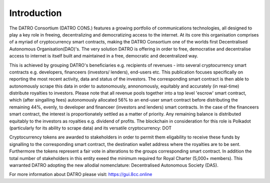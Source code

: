 Introduction
~~~~~~~~~~~~~~

The DATRO Consortium (DATRO CONS.) features a growing portfolio of communications technologies, all designed to play a key role in freeing, decentralizing and democratizing access to the internet.
At its core this organisation comprises of a myriad of cryptocurrency smart contracts, making the DATRO Consortium one of the worlds first Decentralised Autonomous Organisation(DAO)'s.
The very solution DATRO is offering in order to free, democratise and decentralise access to internet is itself built and maintained in a free, democratic and decentralized way.  

This is achieved by grouping DATRO's beneficiaries e.g. recipients of revenues - into several cryptocurrency smart contracts e.g. developers, financeers (investors/ lenders), end-users etc. 
This publication focuses specifically on reporting the most recent activity, data and status of the investors. The corresponding smart contract is then able to autonomously scrape this data in order to autonomously, annonomously, equitably and accurately (in real-time) distribute royalties to investors.
Please note that all revenue pools together into a top level 'escrow' smart contract, which (after singalling fees) autonomously allocated 56% to an end-user smart contract before distributing the remaining 44%, evenly, to developer and financeer (investors and lenders) smart contracts. 
In the case of the financeers smart contract, the interest is proportionately settled as a matter of priority. Any remaining balance is distributed equitably to the investors as royalties e.g. dividend of profits. The blockchain in consideration for this role is Polkadot (particularly for its ability to scrape data) and its versatile cryptocurrency: DOT      

Cryptocurrency tokens are awarded to stakeholders in order to permit them eligability to receive these funds by signalling to the corresponding smart contract, the destination wallet address where the royalties are to be sent. Furthermore the tokens represent a fair vote in alterations to the groups corresponding smart contract.    
In addition the total number of stakeholders in this entity exeed the minimum required for Royal Charter (5,000+ members). This warranted DATRO adopting the new allodial nomenclature: Decentralised Autonomous Society (DAS).

For more information about DATRO please visit: https://gui.8cc.online

